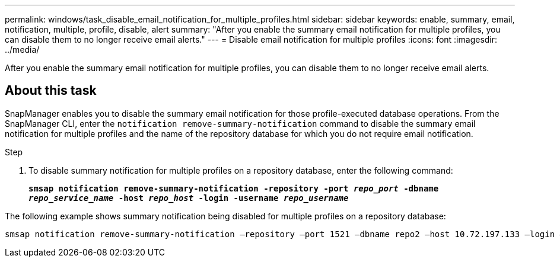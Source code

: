---
permalink: windows/task_disable_email_notification_for_multiple_profiles.html
sidebar: sidebar
keywords: enable, summary, email, notification, multiple, profile, disable, alert
summary: "After you enable the summary email notification for multiple profiles, you can disable them to no longer receive email alerts."
---
= Disable email notification for multiple profiles
:icons: font
:imagesdir: ../media/

[.lead]
After you enable the summary email notification for multiple profiles, you can disable them to no longer receive email alerts.

== About this task

SnapManager enables you to disable the summary email notification for those profile-executed database operations. From the SnapManager CLI, enter the `notification remove-summary-notification` command to disable the summary email notification for multiple profiles and the name of the repository database for which you do not require email notification.

.Step

. To disable summary notification for multiple profiles on a repository database, enter the following command:
+
`*smsap notification remove-summary-notification -repository -port _repo_port_ -dbname _repo_service_name_ -host _repo_host_ -login -username _repo_username_*`

The following example shows summary notification being disabled for multiple profiles on a repository database:

----

smsap notification remove-summary-notification –repository –port 1521 –dbname repo2 –host 10.72.197.133 –login –username oba5
----
